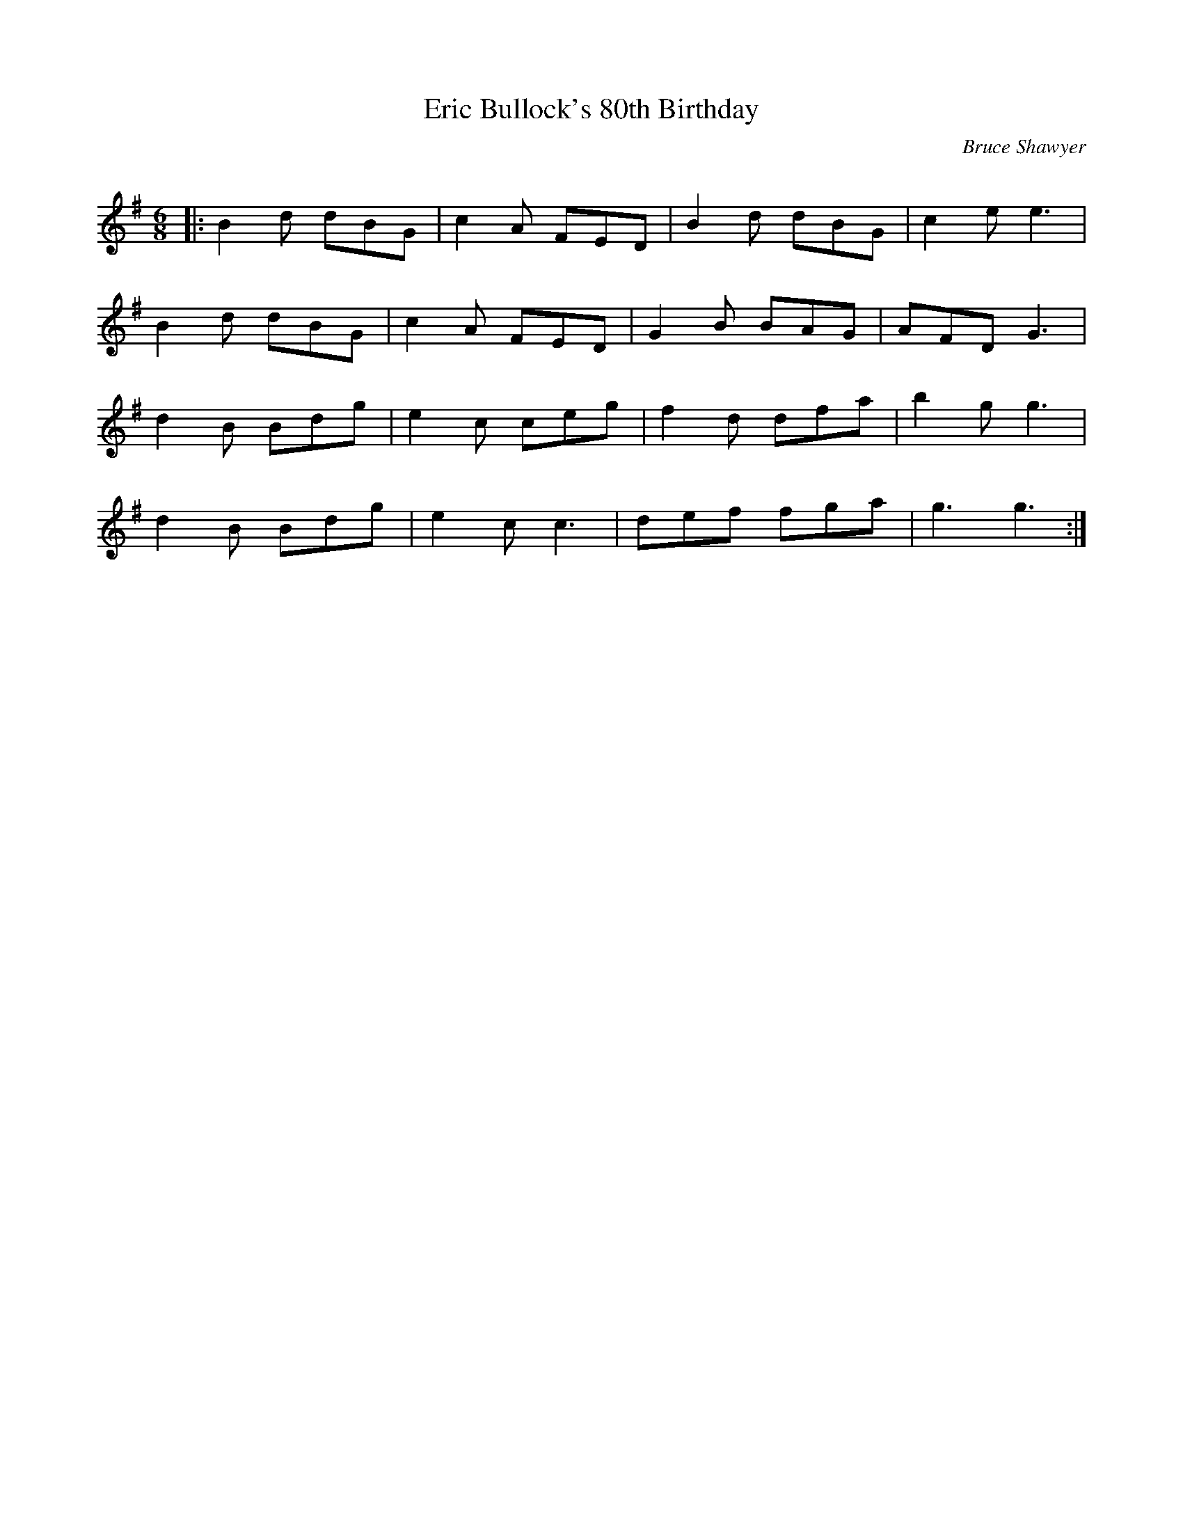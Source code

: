 X:1
T: Eric Bullock's 80th Birthday
C:Bruce Shawyer
R:Jig
Q:180
K:G
M:6/8
L:1/16
|:B4d2 d2B2G2|c4A2 F2E2D2|B4d2 d2B2G2|c4e2 e6|
B4d2 d2B2G2|c4A2 F2E2D2|G4B2 B2A2G2|A2F2D2 G6|
d4B2 B2d2g2|e4c2 c2e2g2|f4d2 d2f2a2|b4g2 g6|
d4B2 B2d2g2|e4c2 c6|d2e2f2 f2g2a2|g6 g6:|
